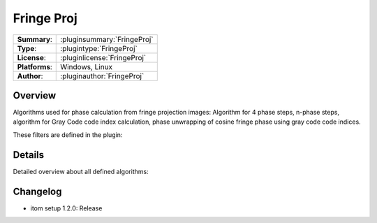 ===================
 Fringe Proj
===================

=============== ========================================================================================================
**Summary**:    :pluginsummary:`FringeProj`
**Type**:       :plugintype:`FringeProj`
**License**:    :pluginlicense:`FringeProj`
**Platforms**:  Windows, Linux
**Author**:     :pluginauthor:`FringeProj`
=============== ========================================================================================================

Overview
========

.. pluginsummaryextended::
    :plugin: FringeProj

Algorithms used for phase calculation from fringe projection images: Algorithm for 4 phase steps, n-phase steps, algorithm
for Gray Code code index calculation, phase unwrapping of cosine fringe phase using gray code code indices.

These filters are defined in the plugin:

.. pluginfilterlist::
    :plugin: FringeProj
    :overviewonly:

Details
==============

Detailed overview about all defined algorithms:

.. pluginfilterlist::
    :plugin: FringeProj


Changelog
==========

* itom setup 1.2.0: Release
